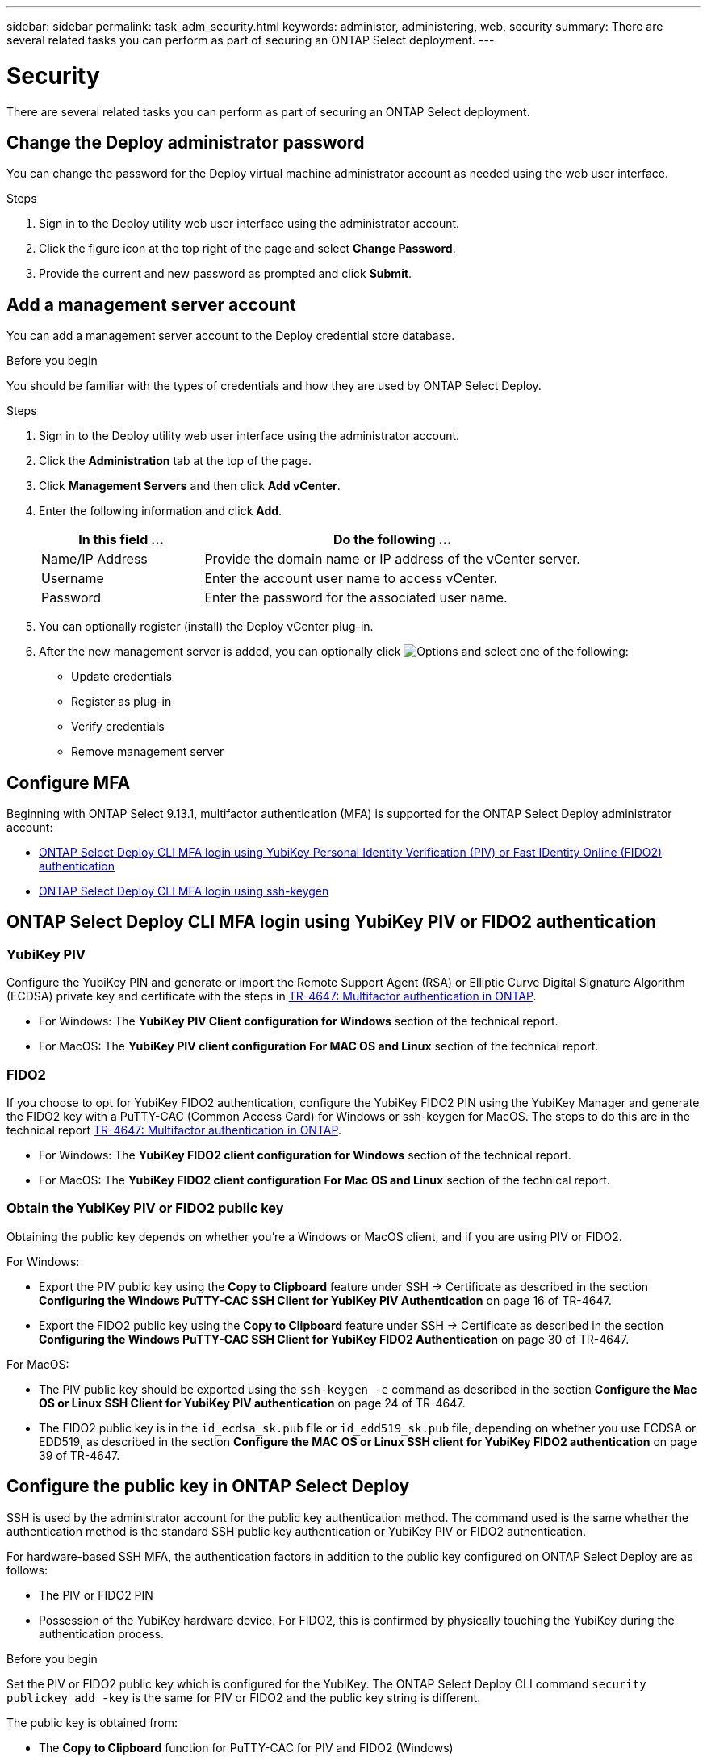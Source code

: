 ---
sidebar: sidebar
permalink: task_adm_security.html
keywords: administer, administering, web, security
summary: There are several related tasks you can perform as part of securing an ONTAP Select deployment.
---

= Security
:hardbreaks:
:nofooter:
:icons: font
:linkattrs:
:imagesdir: ./media/

[.lead]
There are several related tasks you can perform as part of securing an ONTAP Select deployment.

== Change the Deploy administrator password

You can change the password for the Deploy virtual machine administrator account as needed using the web user interface.

.Steps

. Sign in to the Deploy utility web user interface using the administrator account.

. Click the figure icon at the top right of the page and select *Change Password*.

. Provide the current and new password as prompted and click *Submit*.

== Add a management server account

You can add a management server account to the Deploy credential store database.

.Before you begin

You should be familiar with the types of credentials and how they are used by ONTAP Select Deploy.

.Steps

. Sign in to the Deploy utility web user interface using the administrator account.

. Click the *Administration* tab at the top of the page.

. Click *Management Servers* and then click *Add vCenter*.

. Enter the following information and click *Add*.
+
[cols="30,70"*,options="header"]
|===
|In this field …
|Do the following …

|Name/IP Address
|Provide the domain name or IP address of the vCenter server.

|Username
|Enter the account user name to access vCenter.

|Password
|Enter the password for the associated user name.

|===

. You can optionally register (install) the Deploy vCenter plug-in.

. After the new management server is added, you can optionally click image:icon_kebab.gif[Options] and select one of the following:
+
* Update credentials
* Register as plug-in
* Verify credentials
* Remove management server

== Configure MFA

Beginning with ONTAP Select 9.13.1, multifactor authentication (MFA) is supported for the ONTAP Select Deploy administrator account:

* link:task_adm_security.html#ontap-select-deploy-cli-mfa-login-using-yubikey-piv-or-fido2-authentication[ONTAP Select Deploy CLI MFA login using YubiKey Personal Identity Verification (PIV) or Fast IDentity Online (FIDO2) authentication]
* <<ONTAP Select Deploy CLI MFA login using ssh-keygen>>

== ONTAP Select Deploy CLI MFA login using YubiKey PIV or FIDO2 authentication

=== YubiKey PIV
Configure the YubiKey PIN and generate or import the Remote Support Agent (RSA) or Elliptic Curve Digital Signature Algorithm (ECDSA) private key and certificate with the steps in link:https://docs.netapp.com/us-en/ontap-technical-reports/security.html#multifactor-authentication[TR-4647: Multifactor authentication in ONTAP^].

* For Windows: The *YubiKey PIV Client configuration for Windows* section of the technical report. 
* For MacOS: The *YubiKey PIV client configuration For MAC OS and Linux* section of the technical report.

=== FIDO2
If you choose to opt for YubiKey FIDO2 authentication, configure the YubiKey FIDO2 PIN using the YubiKey Manager and generate the FIDO2 key with a PuTTY-CAC (Common Access Card) for Windows or ssh-keygen for MacOS. The steps to do this are in the technical report link:https://docs.netapp.com/us-en/ontap-technical-reports/security.html#multifactor-authentication[TR-4647: Multifactor authentication in ONTAP^].

* For Windows: The *YubiKey FIDO2 client configuration for Windows* section of the technical report.
* For MacOS: The *YubiKey FIDO2 client configuration For Mac OS and Linux* section of the technical report.

=== Obtain the YubiKey PIV or FIDO2 public key
Obtaining the public key depends on whether you're a Windows or MacOS client, and if you are using PIV or FIDO2.

.For Windows:
* Export the PIV public key using the *Copy to Clipboard* feature under SSH → Certificate as described in the section *Configuring the Windows PuTTY-CAC SSH Client for YubiKey PIV Authentication* on page 16 of TR-4647.

* Export the FIDO2 public key using the *Copy to Clipboard* feature under SSH → Certificate as described in the section *Configuring the Windows PuTTY-CAC SSH Client for YubiKey FIDO2 Authentication* on page 30 of TR-4647.

.For MacOS:
* The PIV public key should be exported using the `ssh-keygen -e` command as described in the section *Configure the Mac OS or Linux SSH Client for YubiKey PIV authentication* on page 24 of TR-4647.

* The FIDO2 public key is in the `id_ecdsa_sk.pub` file or `id_edd519_sk.pub` file, depending on whether you use ECDSA or EDD519, as described in the section *Configure the MAC OS or Linux SSH client for YubiKey FIDO2 authentication* on page 39 of TR-4647.

== Configure the public key in ONTAP Select Deploy
SSH is used by the administrator account for the public key authentication method. The command used is the same whether the authentication method is the standard SSH public key authentication or YubiKey PIV or FIDO2 authentication.

For hardware-based SSH MFA, the authentication factors in addition to the public key configured on ONTAP Select Deploy are as follows:

* The PIV or FIDO2 PIN
* Possession of the YubiKey hardware device. For FIDO2, this is confirmed by physically touching the YubiKey during the authentication process.

.Before you begin 
Set the PIV or FIDO2 public key which is configured for the YubiKey. The ONTAP Select Deploy CLI command `security publickey add -key` is the same for PIV or FIDO2 and the public key string is different. 

The public key is obtained from:

* The *Copy to Clipboard* function for PuTTY-CAC for PIV and FIDO2 (Windows) 
* Exporting the public key in an SSH compatible format using the `ssh-keygen -e` command for PIV
* The public key file located in the `~/.ssh/id_***_sk.pub` file for FIDO2 (MacOS)

.Steps
. Find the generated key in the `.ssh/id_***.pub` file.

. Add the generated key to ONTAP Select Deploy using the `security publickey add -key <key>` command.
+
----
(ONTAPdeploy) security publickey add -key "ssh-rsa <key> user@netapp.com"
----

. Enable MFA Authentication with the `security multifactor authentication enable` command. 
+
----
(ONTAPdeploy) security multifactor authentication enable 
MFA enabled Successfully 
----

== Log in to ONTAP Select Deploy using YubiKey PIV Authentication over SSH

You can log in to ONTAP Select Deploy using YubiKey PIV Authentication over SSH.

.Steps
. After the YubiKey token, the SSH client, and ONTAP Select Deploy are configured, you can use MFA YubiKey PIV authentication over SSH.

. Log in to ONTAP Select Deploy. If you are using the Windows PuTTY-CAC SSH client, a dialog will pop-up prompting you to enter your YubiKey PIN.

. Log in from your device with the YubiKey connected.

.Example output
----
login as: admin
Authenticating with public key "<public_key>"
Further authentication required
<admin>'s password:
 
NetApp ONTAP Select Deploy Utility.
Copyright (C) NetApp Inc.
All rights reserved.

Version: NetApp Release 9.13.1 Build:6811765 08-17-2023 03:08:09

(ONTAPdeploy)
----

== ONTAP Select Deploy CLI MFA login using ssh-keygen

The `ssh-keygen` command is a tool for creating new authentication key pairs for SSH. The key pairs are used for automating logins, single sign-on, and for authenticating hosts. 

The `ssh-keygen` command supports several public key algorithms for authentication keys.

* The algorithm is selected with the `-t` option  
* The key size is selected with the `-b` option 

.Example output
---- 
ssh-keygen -t ecdsa -b 521 
ssh-keygen -t ed25519 
ssh-keygen -t ecdsa 
----

.Steps
. Find the generated key in the `.ssh/id_***.pub` file.

. Add the generated key to ONTAP Select Deploy using the `security publickey add -key <key>` command.
+
----
(ONTAPdeploy) security publickey add -key "ssh-rsa <key> user@netapp.com"
----

. Enable MFA Authentication with the `security multifactor authentication enable` command. 
+
----
(ONTAPdeploy) security multifactor authentication enable 
MFA enabled Successfully 
----
 
. Log in to the ONTAP Select Deploy system after enabling MFA. You should receive an output similar to the following example.
+
----
[<user ID> ~]$ ssh <admin> 
Authenticated with partial success. 
<admin>'s password: 
 
NetApp ONTAP Select Deploy Utility. 
Copyright (C) NetApp Inc. 
All rights reserved. 
 
Version: NetApp Release 9.13.1 Build:6811765 08-17-2023 03:08:09
 
(ONTAPdeploy) 
----

=== Migrate from MFA to single-factor authentication

MFA can be disabled for the Deploy administrator account using the following methods:

* If you can log in to the Deploy CLI as an administrator using Secure Shell (SSH), disable MFA by running the `security multifactor authentication disable` command from the Deploy CLI. 
+
----
(ONTAPdeploy) security multifactor authentication disable
MFA disabled Successfully
----

* If you cannot log in to the Deploy CLI as an administrator using SSH:
+
. Connect to the Deploy virtual machine (VM) video console through vCenter or vSphere.
. Log in to the Deploy CLI using the administrator account.
. Run the `security multifactor authentication disable` command.
+
----
Debian GNU/Linux 11 <user ID> tty1

<hostname> login: admin
Password:

NetApp ONTAP Select Deploy Utility.
Copyright (C) NetApp Inc.
All rights reserved.

Version: NetApp Release 9.13.1 Build:6811765 08-17-2023 03:08:09

(ONTAPdeploy) security multifactor authentication disable
MFA disabled successfully

(ONTAPdeploy)
----

* The administrator can delete the public key with:
`security publickey delete -key` 

//2023-08-30, ONTAPDOC-1320